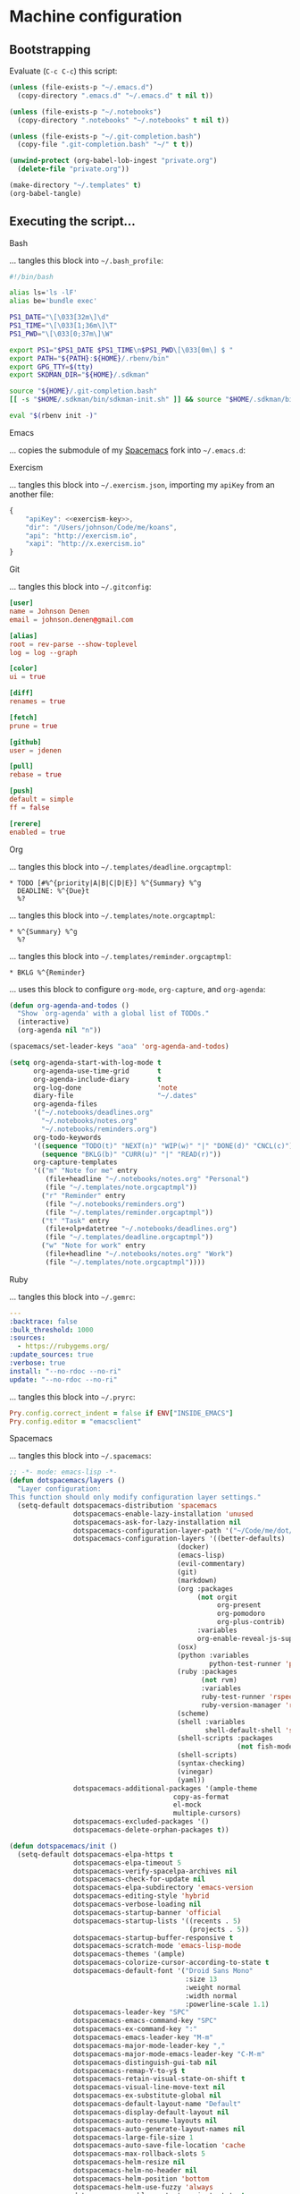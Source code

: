 * Machine configuration
** Bootstrapping
   Evaluate (=C-c C-c=) this script:
   #+BEGIN_SRC emacs-lisp :eval yes :noweb yes :results silent
     (unless (file-exists-p "~/.emacs.d")
       (copy-directory ".emacs.d" "~/.emacs.d" t nil t))

     (unless (file-exists-p "~/.notebooks")
       (copy-directory ".notebooks" "~/.notebooks" t nil t))

     (unless (file-exists-p "~/.git-completion.bash")
       (copy-file ".git-completion.bash" "~/" t t))

     (unwind-protect (org-babel-lob-ingest "private.org")
       (delete-file "private.org"))

     (make-directory "~/.templates" t)
     (org-babel-tangle)
   #+END_SRC
** Executing the script...
**** Bash
     ... tangles this block into =~/.bash_profile=:
     #+BEGIN_SRC sh :tangle ~/.bash_profile :export none :results silent
       #!/bin/bash

       alias ls='ls -lF'
       alias be='bundle exec'

       PS1_DATE="\[\033[32m\]\d"
       PS1_TIME="\[\033[1;36m\]\T"
       PS1_PWD="\[\033[0;37m\]\W"

       export PS1="$PS1_DATE $PS1_TIME\n$PS1_PWD\[\033[0m\] $ "
       export PATH="${PATH}:${HOME}/.rbenv/bin"
       export GPG_TTY=$(tty)
       export SKDMAN_DIR="${HOME}/.sdkman"

       source "${HOME}/.git-completion.bash"
       [[ -s "$HOME/.sdkman/bin/sdkman-init.sh" ]] && source "$HOME/.sdkman/bin/sdkman-init.sh"

       eval "$(rbenv init -)"
     #+END_SRC
**** Emacs
     ... copies the submodule of my [[https://github.com/jdenen/spacemacs][Spacemacs]] fork into =~/.emacs.d=:
**** Exercism
     ... tangles this block into =~/.exercism.json=, importing my =apiKey= from an another file:
     #+BEGIN_SRC js :tangle ~/.exercism.json :export none :results silent :noweb yes
       {
           "apiKey": <<exercism-key>>,
           "dir": "/Users/johnson/Code/me/koans",
           "api": "http://exercism.io",
           "xapi": "http://x.exercism.io"
       }
     #+END_SRC
**** Git
     ... tangles this block into =~/.gitconfig=:
     #+BEGIN_SRC conf :tangle ~/.gitconfig :export none :results silent
       [user]
       name = Johnson Denen
       email = johnson.denen@gmail.com

       [alias]
       root = rev-parse --show-toplevel
       log = log --graph

       [color]
       ui = true

       [diff]
       renames = true

       [fetch]
       prune = true

       [github]
       user = jdenen

       [pull]
       rebase = true

       [push]
       default = simple
       ff = false

       [rerere]
       enabled = true
     #+END_SRC
**** Org
     ... tangles this block into =~/.templates/deadline.orgcaptmpl=:
     #+BEGIN_SRC text :tangle ~/.templates/deadline.orgcaptmpl :export none :results silent
       * TODO [#%^{priority|A|B|C|D|E}] %^{Summary} %^g
         DEADLINE: %^{Due}t
         %?
     #+END_SRC
     ... tangles this block into =~/.templates/note.orgcaptmpl=:
     #+BEGIN_SRC text :tangle ~/.templates/note.orgcaptmpl :export none :results silent
       * %^{Summary} %^g
         %?
     #+END_SRC
     ... tangles this block into =~/.templates/reminder.orgcaptmpl=:
     #+BEGIN_SRC text :tangle ~/.templates/reminder.orgcaptmpl :export none :results silent
       * BKLG %^{Reminder}
     #+END_SRC
     ... uses this block to configure =org-mode=, =org-capture=, and =org-agenda=:
     #+NAME: orgrc
     #+BEGIN_SRC emacs-lisp :export none :results silent
       (defun org-agenda-and-todos ()
         "Show `org-agenda' with a global list of TODOs."
         (interactive)
         (org-agenda nil "n"))

       (spacemacs/set-leader-keys "aoa" 'org-agenda-and-todos)

       (setq org-agenda-start-with-log-mode t
             org-agenda-use-time-grid       t
             org-agenda-include-diary       t
             org-log-done                   'note
             diary-file                     "~/.dates"
             org-agenda-files
             '("~/.notebooks/deadlines.org"
               "~/.notebooks/notes.org"
               "~/.notebooks/reminders.org")
             org-todo-keywords
             '((sequence "TODO(t)" "NEXT(n)" "WIP(w)" "|" "DONE(d)" "CNCL(c)")
               (sequence "BKLG(b)" "CURR(u)" "|" "READ(r)"))
             org-capture-templates
             '(("m" "Note for me" entry
                (file+headline "~/.notebooks/notes.org" "Personal")
                (file "~/.templates/note.orgcaptmpl"))
               ("r" "Reminder" entry
                (file "~/.notebooks/reminders.org")
                (file "~/.templates/reminder.orgcaptmpl"))
               ("t" "Task" entry
                (file+olp+datetree "~/.notebooks/deadlines.org")
                (file "~/.templates/deadline.orgcaptmpl"))
               ("w" "Note for work" entry
                (file+headline "~/.notebooks/notes.org" "Work")
                (file "~/.templates/note.orgcaptmpl"))))
     #+END_SRC
**** Ruby
     ... tangles this block into =~/.gemrc=:
     #+BEGIN_SRC yaml :tangle ~/.gemrc :export none :results silent
       ---
       :backtrace: false
       :bulk_threshold: 1000
       :sources:
         - https://rubygems.org/
       :update_sources: true
       :verbose: true
       install: "--no-rdoc --no-ri"
       update: "--no-rdoc --no-ri"
     #+END_SRC
     ... tangles this block into =~/.pryrc=:
     #+BEGIN_SRC ruby :tangle ~/.pryrc :export none :results silent
       Pry.config.correct_indent = false if ENV["INSIDE_EMACS"]
       Pry.config.editor = "emacsclient"
     #+END_SRC
**** Spacemacs
     ... tangles this block into =~/.spacemacs=:
     #+BEGIN_SRC emacs-lisp :tangle ~/.spacemacs :export none :noweb yes
       ;; -*- mode: emacs-lisp -*-
       (defun dotspacemacs/layers ()
         "Layer configuration:
       This function should only modify configuration layer settings."
         (setq-default dotspacemacs-distribution 'spacemacs
                       dotspacemacs-enable-lazy-installation 'unused
                       dotspacemacs-ask-for-lazy-installation nil
                       dotspacemacs-configuration-layer-path '("~/Code/me/dot/layers")
                       dotspacemacs-configuration-layers '((better-defaults)
                                                 (docker)
                                                 (emacs-lisp)
                                                 (evil-commentary)
                                                 (git)
                                                 (markdown)
                                                 (org :packages
                                                      (not orgit
                                                           org-present
                                                           org-pomodoro
                                                           org-plus-contrib)
                                                      :variables
                                                      org-enable-reveal-js-support t)
                                                 (osx)
                                                 (python :variables
                                                         python-test-runner 'pytest)
                                                 (ruby :packages
                                                       (not rvm)
                                                       :variables
                                                       ruby-test-runner 'rspec
                                                       ruby-version-manager 'rbenv)
                                                 (scheme)
                                                 (shell :variables
                                                        shell-default-shell 'shell)
                                                 (shell-scripts :packages
                                                                (not fish-mode))
                                                 (shell-scripts)
                                                 (syntax-checking)
                                                 (vinegar)
                                                 (yaml))
                       dotspacemacs-additional-packages '(ample-theme
                                                copy-as-format
                                                el-mock
                                                multiple-cursors)
                       dotspacemacs-excluded-packages '()
                       dotspacemacs-delete-orphan-packages t))

       (defun dotspacemacs/init ()
         (setq-default dotspacemacs-elpa-https t
                       dotspacemacs-elpa-timeout 5
                       dotspacemacs-verify-spacelpa-archives nil
                       dotspacemacs-check-for-update nil
                       dotspacemacs-elpa-subdirectory 'emacs-version
                       dotspacemacs-editing-style 'hybrid
                       dotspacemacs-verbose-loading nil
                       dotspacemacs-startup-banner 'official
                       dotspacemacs-startup-lists '((recents . 5)
                                                    (projects . 5))
                       dotspacemacs-startup-buffer-responsive t
                       dotspacemacs-scratch-mode 'emacs-lisp-mode
                       dotspacemacs-themes '(ample)
                       dotspacemacs-colorize-cursor-according-to-state t
                       dotspacemacs-default-font '("Droid Sans Mono"
                                                   :size 13
                                                   :weight normal
                                                   :width normal
                                                   :powerline-scale 1.1)
                       dotspacemacs-leader-key "SPC"
                       dotspacemacs-emacs-command-key "SPC"
                       dotspacemacs-ex-command-key ":"
                       dotspacemacs-emacs-leader-key "M-m"
                       dotspacemacs-major-mode-leader-key ","
                       dotspacemacs-major-mode-emacs-leader-key "C-M-m"
                       dotspacemacs-distinguish-gui-tab nil
                       dotspacemacs-remap-Y-to-y$ t
                       dotspacemacs-retain-visual-state-on-shift t
                       dotspacemacs-visual-line-move-text nil
                       dotspacemacs-ex-substitute-global nil
                       dotspacemacs-default-layout-name "Default"
                       dotspacemacs-display-default-layout nil
                       dotspacemacs-auto-resume-layouts nil
                       dotspacemacs-auto-generate-layout-names nil
                       dotspacemacs-large-file-size 1
                       dotspacemacs-auto-save-file-location 'cache
                       dotspacemacs-max-rollback-slots 5
                       dotspacemacs-helm-resize nil
                       dotspacemacs-helm-no-header nil
                       dotspacemacs-helm-position 'bottom
                       dotspacemacs-helm-use-fuzzy 'always
                       dotspacemacs-enable-paste-transient-state t
                       dotspacemacs-which-key-delay 0.4
                       dotspacemacs-which-key-position 'bottom
                       dotspacemacs-switch-to-buffer-prefers-purpose nil
                       dotspacemacs-loading-progress-bar nil
                       dotspacemacs-fullscreen-at-startup nil
                       dotspacemacs-fullscreen-use-non-native nil
                       dotspacemacs-maximized-at-startup t
                       dotspacemacs-active-transparency 90
                       dotspacemacs-inactive-transparency 90
                       dotspacemacs-show-transient-state-title t
                       dotspacemacs-show-transient-state-color-guide t
                       dotspacemacs-mode-line-unicode-symbols t
                       dotspacemacs-smooth-scrolling t
                       dotspacemacs-line-numbers t
                       dotspacemacs-folding-method 'evil
                       dotspacemacs-smartparens-strict-mode nil
                       dotspacemacs-smart-closing-parenthesis nil
                       dotspacemacs-highlight-delimiters 'all
                       dotspacemacs-persistent-server nil
                       dotspacemacs-search-tools '("ag")
                       dotspacemacs-default-package-repository nil
                       dotspacemacs-frame-title-format "%I@%S"
                       dotspacemacs-icon-title-format nil
                       dotspacemacs-whitespace-cleanup 'changed
                       dotspacemacs-zone-out-when-idle nil
                       dotspacemacs-pretty-docs nil))

       (defun dotspacemacs/user-init ())
       (defun dotspacemacs/user-config ()
         <<orgrc>>)
     #+END_SRC
**** Vim
     ... tangles this block into =~/.vimrc=:
     #+BEGIN_SRC vimrc
       :set tabstop=4
       :set shiftwidth=4
       :set expandtab
       :syntax enable
       :set number
     #+END_SRC
